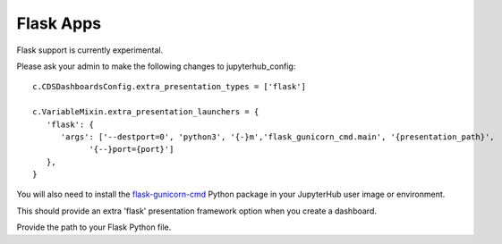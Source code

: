 .. _flask:

Flask Apps
----------

Flask support is currently experimental.

Please ask your admin to make the following changes to jupyterhub_config:

::

   c.CDSDashboardsConfig.extra_presentation_types = ['flask']

   c.VariableMixin.extra_presentation_launchers = {
      'flask': {
         'args': ['--destport=0', 'python3', '{-}m','flask_gunicorn_cmd.main', '{presentation_path}',
               '{--}port={port}']
      },
   }

You will also need to install the `flask-gunicorn-cmd <https://github.com/ideonate/flask-gunicorn-cmd>`__ 
Python package in your JupyterHub user image or environment.

This should provide an extra 'flask' presentation framework option when you create a dashboard.

Provide the path to your Flask Python file.
